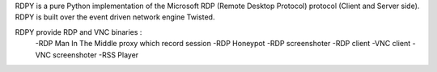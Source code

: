 RDPY is a pure Python implementation of the Microsoft RDP (Remote Desktop Protocol) protocol (Client and Server side). 
RDPY is built over the event driven network engine Twisted.

RDPY provide RDP and VNC binaries :
	-RDP Man In The Middle proxy which record session
	-RDP Honeypot
	-RDP screenshoter
	-RDP client
	-VNC client
	-VNC screenshoter
	-RSS Player


